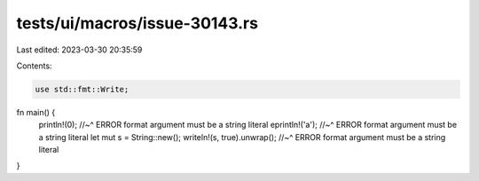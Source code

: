 tests/ui/macros/issue-30143.rs
==============================

Last edited: 2023-03-30 20:35:59

Contents:

.. code-block:: rs

    use std::fmt::Write;

fn main() {
    println!(0);
    //~^ ERROR format argument must be a string literal
    eprintln!('a');
    //~^ ERROR format argument must be a string literal
    let mut s = String::new();
    writeln!(s, true).unwrap();
    //~^ ERROR format argument must be a string literal
}


